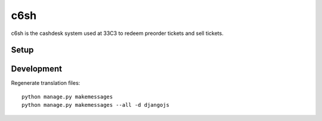 c6sh
====

c6sh is the cashdesk system used at 33C3 to redeem preorder tickets and sell tickets.


Setup
-----


Development
-----------

Regenerate translation files::

  python manage.py makemessages
  python manage.py makemessages --all -d djangojs
